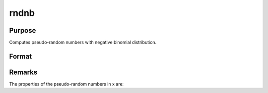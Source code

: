 
rndnb
==============================================

Purpose
----------------

Computes pseudo-random numbers with negative binomial distribution.

Format
----------------
.. function:: rndnb(r, c, k, p)

    :param r: number of rows of resulting matrix.
    :type r: scalar

    :param c: number of columns of resulting matrix.
    :type c: scalar

    :param k: ExE conformable with
        r x c resulting matrix, ''event''
        parameters for negative binomial distribution.
    :type k: MxN matrix

    :param p: ExE conformable with
        r x c resulting matrix, ''probability''
        parameters for negative binomial distribution.
    :type p: KxL matrix

    :returns: x (*r x c matrix*), negative
        binomial distributed pseudo-random numbers.



Remarks
-------

The properties of the pseudo-random numbers in x are:

::

